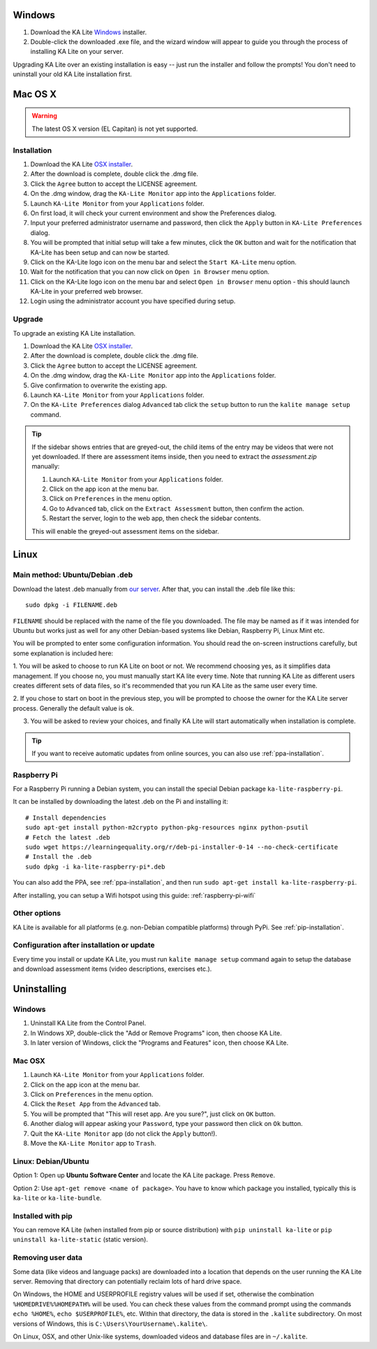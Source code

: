 Windows
=======

#. Download the KA Lite `Windows <https://learningequality.org/r/windows-installer-0-15>`_ installer.
#. Double-click the downloaded .exe file, and the wizard window will appear to guide you through the process of installing KA Lite on your server.

Upgrading KA Lite over an existing installation is easy -- just run the installer and follow the prompts!
You don't need to uninstall your old KA Lite installation first.

Mac OS X
========

.. warning:: The latest OS X version (EL Capitan) is not yet supported.

Installation
____________

#. Download the KA Lite `OSX installer <https://learningequality.org/r/osx-installer-0-15>`_.
#. After the download is complete, double click the .dmg file.
#. Click the ``Agree`` button to accept the LICENSE agreement.
#. On the .dmg window, drag the ``KA-Lite Monitor`` app into the ``Applications`` folder.
#. Launch ``KA-Lite Monitor`` from your ``Applications`` folder.
#. On first load, it will check your current environment and show the Preferences dialog.
#. Input your preferred administrator username and password, then click the ``Apply`` button in ``KA-Lite Preferences`` dialog.
#. You will be prompted that initial setup will take a few minutes, click the ``OK`` button and wait for the notification that KA-Lite has been setup and can now be started.
#. Click on the KA-Lite logo icon on the menu bar and select the ``Start KA-Lite`` menu option.
#. Wait for the notification that you can now click on ``Open in Browser`` menu option.
#. Click on the KA-Lite logo icon on the menu bar and select ``Open in Browser`` menu option - this should launch KA-Lite in your preferred web browser.
#. Login using the administrator account you have specified during setup.

Upgrade
_______

To upgrade an existing KA Lite installation.

#. Download the KA Lite `OSX installer <https://learningequality.org/r/osx-installer-0-15>`_.
#. After the download is complete, double click the .dmg file.
#. Click the ``Agree`` button to accept the LICENSE agreement.
#. On the .dmg window, drag the ``KA-Lite Monitor`` app into the ``Applications`` folder.
#. Give confirmation to overwrite the existing app.
#. Launch ``KA-Lite Monitor`` from your ``Applications`` folder.
#. On the ``KA-Lite Preferences`` dialog ``Advanced`` tab click the ``setup`` button to run the ``kalite manage setup`` command.

.. tip::
    If the sidebar shows entries that are greyed-out, the child items of the entry may be videos that were not yet downloaded.  If there are assessment items inside, then you need to extract the `assessment.zip` manually:

    #. Launch ``KA-Lite Monitor`` from your ``Applications`` folder.
    #. Click on the app icon at the menu bar.
    #. Click on ``Preferences`` in the menu option.
    #. Go to ``Advanced`` tab, click on the ``Extract Assessment`` button, then confirm the action. 
    #. Restart the server, login to the web app, then check the sidebar contents.

    This will enable the greyed-out assessment items on the sidebar.


Linux
=====

Main method: Ubuntu/Debian .deb
_______________________________

Download the latest .deb manually from
`our server <https://learningequality.org/r/deb-bundle-installer-0-15>`_.
After that, you can install the .deb file like this::

    sudo dpkg -i FILENAME.deb


``FILENAME`` should be replaced with the name of the file you downloaded.
The file may be named as if it was intended for Ubuntu but works just as well for any other Debian-based systems like
Debian, Raspberry Pi, Linux Mint etc.

You will be prompted to enter some configuration information.
You should read the on-screen instructions carefully, but some explanation is included here:

1. You will be asked to choose to run KA Lite on boot or not. We recommend choosing yes, as it simplifies data management.
If you choose no, you must manually start KA lite every time. Note that running KA Lite as different users creates
different sets of data files, so it's recommended that you run KA Lite as the same user every time.

.. image:: linux-install-startup.png
  :class: screenshot

2. If you chose to start on boot in the previous step, you will be prompted to choose the owner for the KA Lite server
process. Generally the default value is ok.

.. image:: linux-install-owner.png
  :class: screenshot

3. You will be asked to review your choices, and finally KA Lite will start automatically when installation is complete.


.. tip::
    If you want to receive automatic updates from online sources, you can
    also use :ref:`ppa-installation`.


.. _raspberry-pi-install:

Raspberry Pi
____________

For a Raspberry Pi running a Debian system, you can install the special Debian
package ``ka-lite-raspberry-pi``.

It can be installed by downloading the latest .deb on the Pi and installing it::

    # Install dependencies
    sudo apt-get install python-m2crypto python-pkg-resources nginx python-psutil
    # Fetch the latest .deb
    sudo wget https://learningequality.org/r/deb-pi-installer-0-14 --no-check-certificate
    # Install the .deb
    sudo dpkg -i ka-lite-raspberry-pi*.deb

You can also add the PPA, see :ref:`ppa-installation`, and then
run ``sudo apt-get install ka-lite-raspberry-pi``. 

After installing, you can setup a Wifi hotspot using this guide:
:ref:`raspberry-pi-wifi`


Other options
_____________

KA Lite is available for all platforms (e.g. non-Debian compatible platforms)
through PyPi. See :ref:`pip-installation`.


Configuration after installation or update
__________________________________________

Every time you install or update KA Lite, you must run ``kalite manage setup`` command again to setup the database and download assessment items (video descriptions,
exercises etc.).


Uninstalling
============

Windows
_______

1. Uninstall KA Lite from the Control Panel.
2. In Windows XP, double-click the "Add or Remove Programs" icon, then choose KA Lite.
3. In later version of Windows, click the "Programs and Features" icon, then choose KA Lite.

Mac OSX
_______

1. Launch ``KA-Lite Monitor`` from your ``Applications`` folder.
2. Click on the app icon at the menu bar.
3. Click on ``Preferences`` in the menu option.
4. Click the ``Reset App`` from the ``Advanced`` tab.
5. You will be prompted that "This will reset app. Are you sure?", just click on ``OK`` button.
6. Another dialog will appear asking your ``Password``, type your password then click on ``Ok`` button.
7. Quit the ``KA-Lite Monitor`` app (do not click the ``Apply`` button!).
8. Move the ``KA-Lite Monitor`` app to ``Trash``.


Linux: Debian/Ubuntu
____________________

Option 1: Open up **Ubuntu Software Center** and locate the KA Lite package.
Press ``Remove``.

Option 2: Use ``apt-get remove <name of package>``. You have to know which
package you installed, typically this is ``ka-lite`` or ``ka-lite-bundle``.


Installed with pip
__________________

You can remove KA Lite (when installed from pip or source distribution) with
``pip uninstall ka-lite`` or ``pip uninstall ka-lite-static`` (static version).


Removing user data
__________________

Some data (like videos and language packs) are downloaded into a location that
depends on the user running the KA Lite server. Removing that directory can
potentially reclaim lots of hard drive space.

On Windows, the HOME and USERPROFILE registry values will be used if set,
otherwise the combination ``%HOMEDRIVE%%HOMEPATH%`` will be used.
You can check these values from the command prompt using the commands
``echo %HOME%``, ``echo $USERPROFILE%``, etc.
Within that directory, the data is stored in the ``.kalite`` subdirectory.
On most versions of Windows, this is ``C:\Users\YourUsername\.kalite\``.

On Linux, OSX, and other Unix-like systems, downloaded videos and database files are in ``~/.kalite``.
